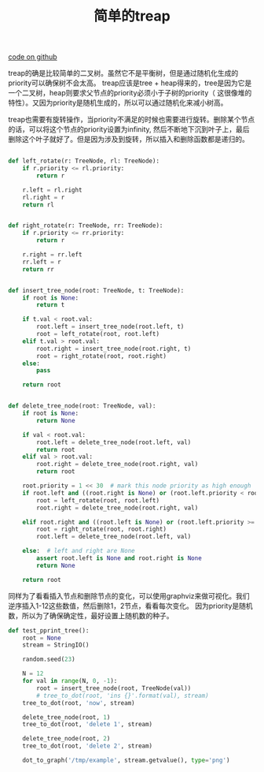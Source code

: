 #+title: 简单的treap

[[file:codes/misc/random/test_treap.py][code on github]]

treap的确是比较简单的二叉树。虽然它不是平衡树，但是通过随机化生成的priority可以确保树不会太高。
treap应该是tree + heap得来的，tree是因为它是一个二叉树，heap则要求父节点的priority必须小于子树的priority（
这很像堆的特性）。又因为priority是随机生成的，所以可以通过随机化来减小树高。

treap也需要有旋转操作，当priority不满足的时候也需要进行旋转。删除某个节点的话，可以将这个节点的priority设置为infinity,
然后不断地下沉到叶子上，最后删除这个叶子就好了。但是因为涉及到旋转，所以插入和删除函数都是递归的。

#+BEGIN_SRC python

def left_rotate(r: TreeNode, rl: TreeNode):
    if r.priority <= rl.priority:
        return r

    r.left = rl.right
    rl.right = r
    return rl


def right_rotate(r: TreeNode, rr: TreeNode):
    if r.priority <= rr.priority:
        return r

    r.right = rr.left
    rr.left = r
    return rr


def insert_tree_node(root: TreeNode, t: TreeNode):
    if root is None:
        return t

    if t.val < root.val:
        root.left = insert_tree_node(root.left, t)
        root = left_rotate(root, root.left)
    elif t.val > root.val:
        root.right = insert_tree_node(root.right, t)
        root = right_rotate(root, root.right)
    else:
        pass

    return root


def delete_tree_node(root: TreeNode, val):
    if root is None:
        return None

    if val < root.val:
        root.left = delete_tree_node(root.left, val)
        return root
    elif val > root.val:
        root.right = delete_tree_node(root.right, val)
        return root

    root.priority = 1 << 30  # mark this node priority as high enough
    if root.left and ((root.right is None) or (root.left.priority < root.right.priority)):
        root = left_rotate(root, root.left)
        root.right = delete_tree_node(root.right, val)

    elif root.right and ((root.left is None) or (root.left.priority >= root.right.priority)):
        root = right_rotate(root, root.right)
        root.left = delete_tree_node(root.left, val)

    else:  # left and right are None
        assert root.left is None and root.right is None
        return None

    return root
#+END_SRC

同样为了看看插入节点和删除节点的变化，可以使用graphviz来做可视化。我们逆序插入1-12这些数值，然后删除1，2节点，看看每次变化。
因为priority是随机数，所以为了确保确定性，最好设置上随机数的种子。

#+BEGIN_SRC python
def test_pprint_tree():
    root = None
    stream = StringIO()

    random.seed(23)

    N = 12
    for val in range(N, 0, -1):
        root = insert_tree_node(root, TreeNode(val))
        # tree_to_dot(root, 'ins {}'.format(val), stream)
    tree_to_dot(root, 'now', stream)

    delete_tree_node(root, 1)
    tree_to_dot(root, 'delete 1', stream)

    delete_tree_node(root, 2)
    tree_to_dot(root, 'delete 2', stream)

    dot_to_graph('/tmp/example', stream.getvalue(), type='png')

#+END_SRC

[[../images/treap-visualization.png]]